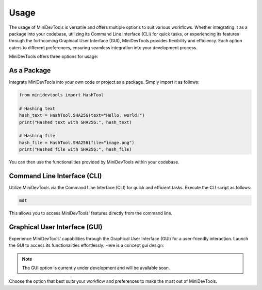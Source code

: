 Usage
=====
The usage of MiniDevTools is versatile and offers multiple options to suit various workflows.
Whether integrating it as a package into your codebase, utilizing its Command Line Interface (CLI) for quick tasks,
or experiencing its features through the forthcoming Graphical User Interface (GUI), MiniDevTools provides flexibility and efficiency.
Each option caters to different preferences, ensuring seamless integration into your development process.

MiniDevTools offers three options for usage:

As a Package
------------

Integrate MiniDevTools into your own code or project as a package. Simply import it as follows:

.. code-block:: python

    from minidevtools import HashTool

    # Hashing text
    hash_text = HashTool.SHA256(text="Hello, world!")
    print("Hashed text with SHA256:", hash_text)

    # Hashing file
    hash_file = HashTool.SHA256(file="image.png")
    print("Hashed file with SHA256:", hash_file)

You can then use the functionalities provided by MiniDevTools within your codebase.

Command Line Interface (CLI)
-----------------------------

Utilize MiniDevTools via the Command Line Interface (CLI) for quick and efficient tasks. Execute the CLI script as follows:

.. code-block:: bash

    mdt

.. raw:: html

    <table>
        <tr>
            <td><img src="./_static/cli-1.png" alt="cli-1" width = 640px height = 360px></td>
            <td><img src="./_static/cli-2.png" alt="cli-2" width = 640px height = 360px></td>
        </tr> 
    </table>


This allows you to access MiniDevTools' features directly from the command line.

Graphical User Interface (GUI)
-------------------------------

Experience MiniDevTools' capabilities through the Graphical User Interface (GUI) for a user-friendly interaction. Launch the GUI to access its functionalities effortlessly.
Here is a concept gui design:

.. raw:: html

    <p align="center">
        <img src="./_static/gui.png" alt="Interface">
    </p>


.. admonition:: Note
	
    The GUI option is currently under development and will be available soon.


Choose the option that best suits your workflow and preferences to make the most out of MiniDevTools.
